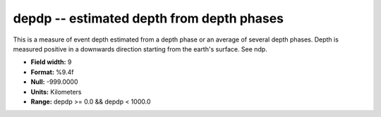 .. _Trace4.0-depdp_attributes:

**depdp** -- estimated depth from depth phases
----------------------------------------------

This is a measure of
event depth estimated from a depth phase or an average of
several depth phases. Depth is measured positive in a
downwards direction starting from the earth's surface. See
ndp.

* **Field width:** 9
* **Format:** %9.4f
* **Null:** -999.0000
* **Units:** Kilometers
* **Range:** depdp >= 0.0 && depdp < 1000.0
